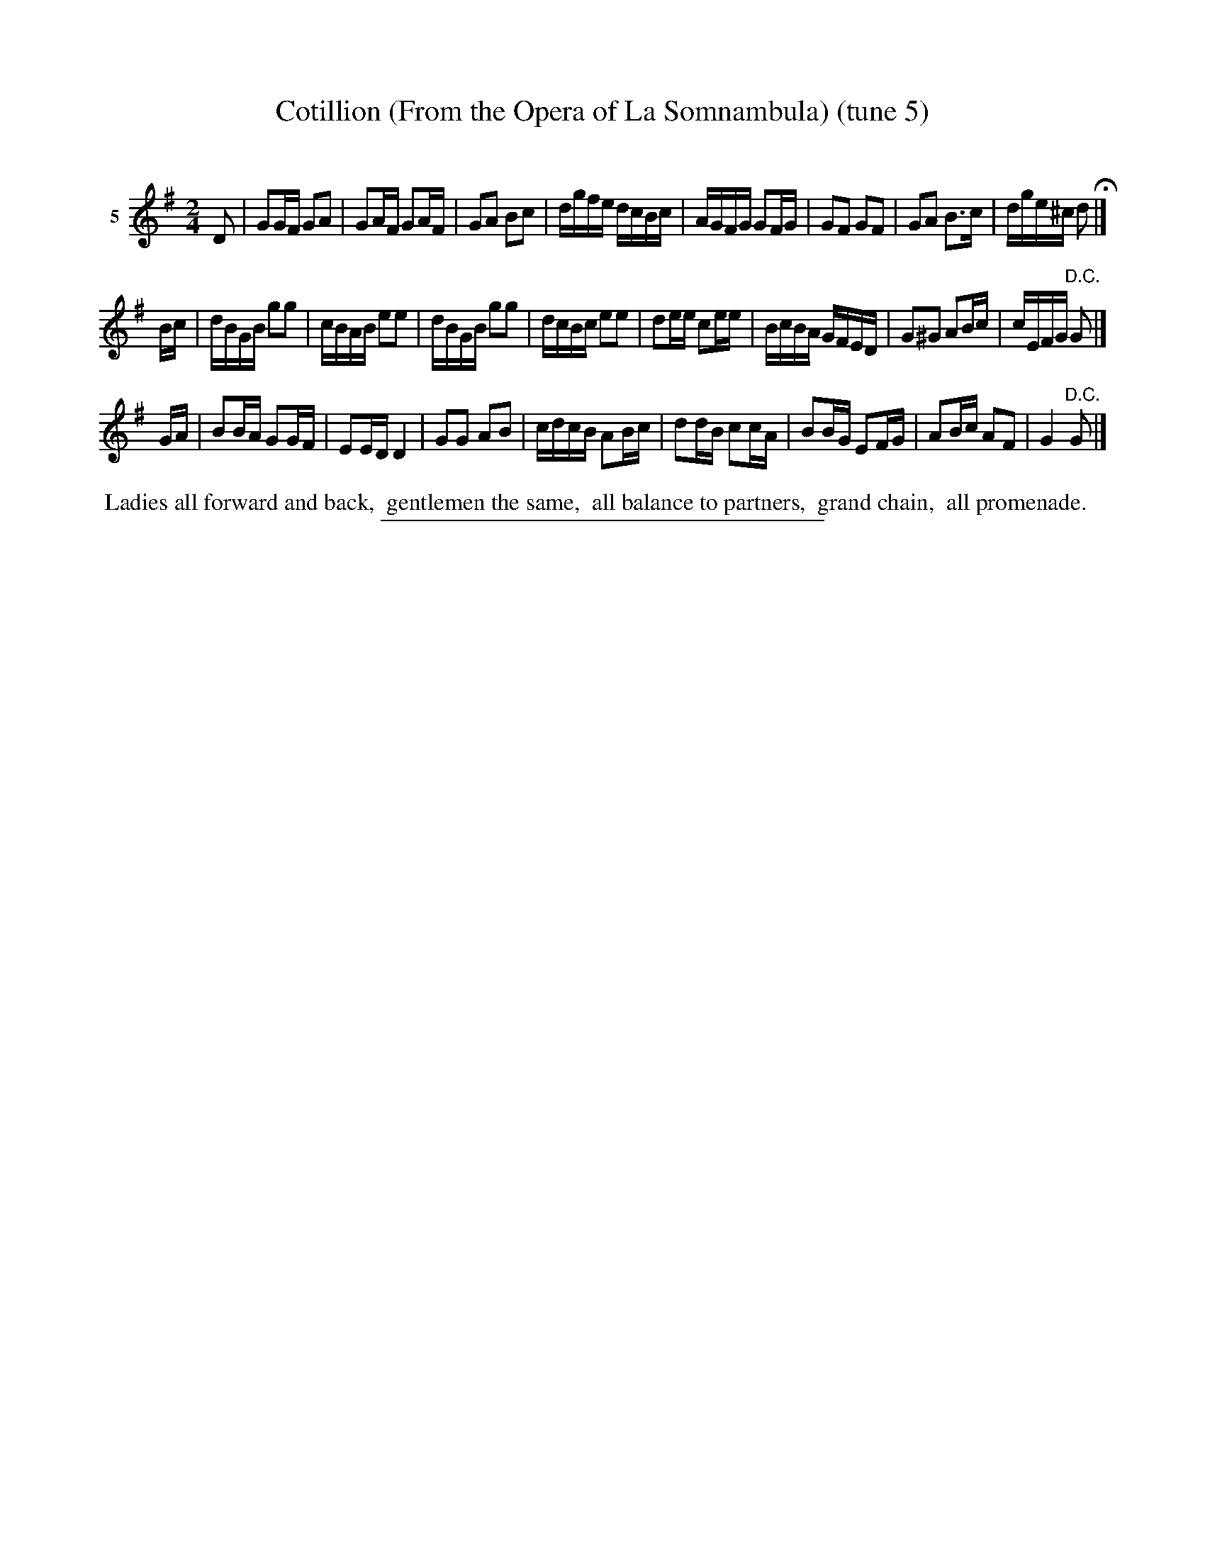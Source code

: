 X: 21122
T: Cotillion (From the Opera of La Somnambula) (tune 5)
C:
%R: reel
B: Elias Howe "The Musician's Companion" 1843 p.119 #2
S: http://imslp.org/wiki/The_Musician's_Companion_(Howe,_Elias)
Z: 2015 John Chambers <jc:trillian.mit.edu>
M: 2/4
L: 1/16
K: G
% - - - - - - - - - - - - - - - - - - - - - - - - - - - - -
V: 1 name="5"
D2 |\
G2GF G2A2 | G2AF G2AF | G2A2 B2c2 | dgfe dcBc |\
AGFG G2FG | G2F2 G2F2 | G2A2 B3c | dge^c d2 H|]
Bc |\
dBGB g2g2 | cBAB e2e2 | dBGB g2g2 | dcBc e2e2 |\
d2ee c2ee | BcBA GFED | G2^G2 A2Bc | cEFG "^D.C."G2 |]
GA |\
B2BA G2GF | E2ED D4 | G2G2 A2B2 | cdcB A2Bc |\
d2dB c2cA | B2BG E2FG | A2Bc A2F2 | G4 "^D.C."G2 |]
% - - - - - - - - - - Dance description - - - - - - - - - -
%%begintext align
%% Ladies all forward and back,
%% gentlemen the same,
%% all balance to partners,
%% grand chain,
%% all promenade.
%%endtext
% - - - - - - - - - - - - - - - - - - - - - - - - - - - - -
%%sep 1 1 300
